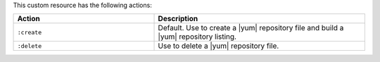 .. The contents of this file may be included in multiple topics (using the includes directive).
.. The contents of this file should be modified in a way that preserves its ability to appear in multiple topics.

This custom resource has the following actions:

.. list-table::
   :widths: 200 300
   :header-rows: 1

   * - Action
     - Description
   * - ``:create``
     - Default. Use to create a |yum| repository file and build a |yum| repository listing.
   * - ``:delete``
     - Use to delete a |yum| repository file.
